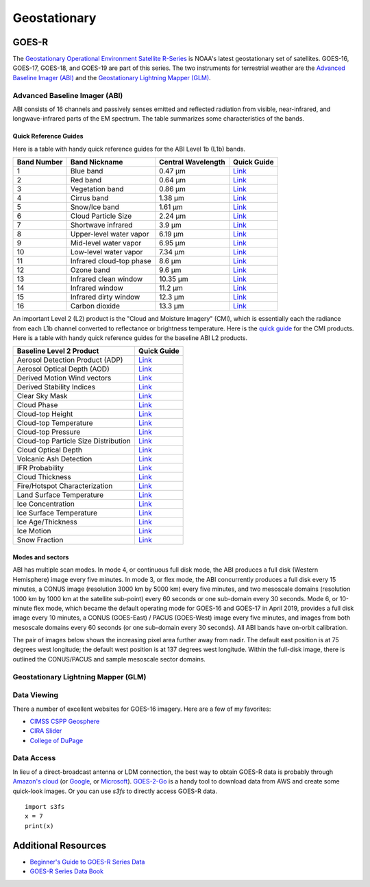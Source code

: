 Geostationary
=============

.. _installation:

GOES-R
------

The `Geostationary Operational Environment Satellite R-Series <https://www.goes-r.gov/>`_ is NOAA's latest geostationary set of satellites. GOES-16, GOES-17, GOES-18, and GOES-19 are part of this series. The two instruments for terrestrial weather are the `Advanced Baseline Imager (ABI) <https://www.goes-r.gov/spacesegment/abi.html>`_ and the `Geostationary Lightning Mapper (GLM) <https://www.goes-r.gov/spacesegment/glm.html>`_.

.. image:: ../static/images/GOES-East_geosphere.png
  :width: 500
  :alt: GOES-East full disk true-color image.

Advanced Baseline Imager (ABI)
~~~~~~~~~~~~~~~~~~~~~~~~~~~~~~

ABI consists of 16 channels and passively senses emitted and reflected radiation from visible, near-infrared, and longwave-infrared parts of the EM spectrum. The table summarizes some characteristics of the bands.

.. image:: ../static/images/ABI_table.png
  :width: 500
  :alt: Table with ABI band characteristics

Quick Reference Guides
,,,,,,,,,,,,,,,,,,,,,,

Here is a table with handy quick reference guides for the ABI Level 1b (L1b) bands.

+---------------+--------------------------+--------------------+-------------------------------------------------------------------------------------+
| Band Number   | Band Nickname            | Central Wavelength | Quick Guide                                                                         |
+===============+==========================+====================+=====================================================================================+
|    1          | Blue band                | 0.47 µm            | `Link <http://cimss.ssec.wisc.edu/goes/OCLOFactSheetPDFs/ABIQuickGuide_Band01.pdf>`_|
+---------------+--------------------------+--------------------+-------------------------------------------------------------------------------------+
|    2          | Red band                 | 0.64 µm            | `Link <http://cimss.ssec.wisc.edu/goes/OCLOFactSheetPDFs/ABIQuickGuide_Band02.pdf>`_|
+---------------+--------------------------+--------------------+-------------------------------------------------------------------------------------+
|    3          | Vegetation band          | 0.86 µm            | `Link <http://cimss.ssec.wisc.edu/goes/OCLOFactSheetPDFs/ABIQuickGuide_Band03.pdf>`_|
+---------------+--------------------------+--------------------+-------------------------------------------------------------------------------------+
|    4          | Cirrus band              | 1.38 µm            | `Link <http://cimss.ssec.wisc.edu/goes/OCLOFactSheetPDFs/ABIQuickGuide_Band04.pdf>`_|
+---------------+--------------------------+--------------------+-------------------------------------------------------------------------------------+
|    5          | Snow/Ice band            | 1.61 µm            | `Link <http://cimss.ssec.wisc.edu/goes/OCLOFactSheetPDFs/ABIQuickGuide_Band05.pdf>`_|
+---------------+--------------------------+--------------------+-------------------------------------------------------------------------------------+
|    6          | Cloud Particle Size      | 2.24 µm            | `Link <http://cimss.ssec.wisc.edu/goes/OCLOFactSheetPDFs/ABIQuickGuide_Band06.pdf>`_|
+---------------+--------------------------+--------------------+-------------------------------------------------------------------------------------+
|    7          | Shortwave infrared       | 3.9 µm             | `Link <http://cimss.ssec.wisc.edu/goes/OCLOFactSheetPDFs/ABIQuickGuide_Band07.pdf>`_|
+---------------+--------------------------+--------------------+-------------------------------------------------------------------------------------+
|    8          | Upper-level water vapor  | 6.19 µm            | `Link <http://cimss.ssec.wisc.edu/goes/OCLOFactSheetPDFs/ABIQuickGuide_Band08.pdf>`_|
+---------------+--------------------------+--------------------+-------------------------------------------------------------------------------------+
|    9          | Mid-level water vapor    | 6.95 µm            | `Link <http://cimss.ssec.wisc.edu/goes/OCLOFactSheetPDFs/ABIQuickGuide_Band09.pdf>`_|
+---------------+--------------------------+--------------------+-------------------------------------------------------------------------------------+
|    10         | Low-level water vapor    | 7.34 µm            | `Link <http://cimss.ssec.wisc.edu/goes/OCLOFactSheetPDFs/ABIQuickGuide_Band10.pdf>`_|
+---------------+--------------------------+--------------------+-------------------------------------------------------------------------------------+
|    11         | Infrared cloud-top phase | 8.6 µm             | `Link <http://cimss.ssec.wisc.edu/goes/OCLOFactSheetPDFs/ABIQuickGuide_Band11.pdf>`_|
+---------------+--------------------------+--------------------+-------------------------------------------------------------------------------------+
|    12         | Ozone band               | 9.6 µm             | `Link <http://cimss.ssec.wisc.edu/goes/OCLOFactSheetPDFs/ABIQuickGuide_Band12.pdf>`_|
+---------------+--------------------------+--------------------+-------------------------------------------------------------------------------------+
|    13         | Infrared clean window    | 10.35 µm           | `Link <http://cimss.ssec.wisc.edu/goes/OCLOFactSheetPDFs/ABIQuickGuide_Band13.pdf>`_|
+---------------+--------------------------+--------------------+-------------------------------------------------------------------------------------+
|    14         | Infrared window          | 11.2 µm            | `Link <http://cimss.ssec.wisc.edu/goes/OCLOFactSheetPDFs/ABIQuickGuide_Band14.pdf>`_|
+---------------+--------------------------+--------------------+-------------------------------------------------------------------------------------+
|    15         | Infrared dirty window    | 12.3 µm            | `Link <http://cimss.ssec.wisc.edu/goes/OCLOFactSheetPDFs/ABIQuickGuide_Band15.pdf>`_|
+---------------+--------------------------+--------------------+-------------------------------------------------------------------------------------+
|    16         | Carbon dioxide           | 13.3 µm            | `Link <http://cimss.ssec.wisc.edu/goes/OCLOFactSheetPDFs/ABIQuickGuide_Band16.pdf>`_|
+---------------+--------------------------+--------------------+-------------------------------------------------------------------------------------+

An important Level 2 (L2) product is the "Cloud and Moisture Imagery" (CMI), which is essentially each the radiance from each L1b channel converted to reflectance or brightness temperature. Here is the `quick guide <https://www.goes-r.gov/education/docs/fs_imagery.pdf>`_ for the CMI products. Here is a table with handy quick reference guides for the baseline ABI L2 products.

+------------------------------------------+--------------------------------------------------------------------------------------------------------------------+
| Baseline Level 2 Product                 | Quick Guide                                                                                                        |
+==========================================+====================================================================================================================+
| Aerosol Detection Product (ADP)          | `Link <http://cimss.ssec.wisc.edu/goes/OCLOFactSheetPDFs/ABIQuickGuide_BaselineAerosolDetection.pdf>`_             |
+------------------------------------------+--------------------------------------------------------------------------------------------------------------------+
| Aerosol Optical Depth (AOD)              | `Link <http://cimss.ssec.wisc.edu/goes/OCLOFactSheetPDFs/ABIQuickGuide_BaselineAerosolOpticalDepth.pdf>`_          |
+------------------------------------------+--------------------------------------------------------------------------------------------------------------------+
| Derived Motion Wind vectors              | `Link <http://cimss.ssec.wisc.edu/goes/OCLOFactSheetPDFs/ABIQuickGuide_BaselineDerivedMotionWinds.pdf>`_           |
+------------------------------------------+--------------------------------------------------------------------------------------------------------------------+
| Derived Stability Indices                | `Link <http://cimss.ssec.wisc.edu/goes/OCLOFactSheetPDFs/ABIQuickGuide_BaselineDerivedStabilityIndices.pdf>`_      |
+------------------------------------------+--------------------------------------------------------------------------------------------------------------------+
| Clear Sky Mask                           | `Link <http://cimss.ssec.wisc.edu/goes/OCLOFactSheetPDFs/ABIQuickGuide_BaselineClearSkyMask.pdf>`_                 |
+------------------------------------------+--------------------------------------------------------------------------------------------------------------------+
| Cloud Phase                              | `Link <http://cimss.ssec.wisc.edu/goes/OCLOFactSheetPDFs/ABIQuickGuide_BaselineCloudPhase.pdf>`_                   |
+------------------------------------------+--------------------------------------------------------------------------------------------------------------------+
| Cloud-top Height                         | `Link <http://cimss.ssec.wisc.edu/goes/OCLOFactSheetPDFs/ABIQuickGuide_BaselineCloudTopHeight.pdf>`_               |
+------------------------------------------+--------------------------------------------------------------------------------------------------------------------+
| Cloud-top Temperature                    | `Link <http://cimss.ssec.wisc.edu/goes/OCLOFactSheetPDFs/ABIQuickGuide_BaselineCloudTopTemperature.pdf>`_          |
+------------------------------------------+--------------------------------------------------------------------------------------------------------------------+
| Cloud-top Pressure                       | `Link <http://cimss.ssec.wisc.edu/goes/OCLOFactSheetPDFs/ABIQuickGuide_BaselineCloudTopPressure.pdf>`_             |
+------------------------------------------+--------------------------------------------------------------------------------------------------------------------+
| Cloud-top Particle Size Distribution     | `Link <http://cimss.ssec.wisc.edu/goes/OCLOFactSheetPDFs/ABIQuickGuide_BaselineCloudParticleSizeDistribution.pdf>`_|
+------------------------------------------+--------------------------------------------------------------------------------------------------------------------+
| Cloud Optical Depth                      | `Link <http://cimss.ssec.wisc.edu/goes/OCLOFactSheetPDFs/ABIQuickGuide_BaselineCloudOpticalDepth.pdf>`_            |
+------------------------------------------+--------------------------------------------------------------------------------------------------------------------+
| Volcanic Ash Detection                   | `Link <https://cimss.ssec.wisc.edu/goes/OCLOFactSheetPDFs/QuickGuide_GOESR_VolcanicAsh.pdf>`_                      |
+------------------------------------------+--------------------------------------------------------------------------------------------------------------------+
| IFR Probability                          | `Link <http://cimss.ssec.wisc.edu/goes/OCLOFactSheetPDFs/QuickGuide_GOES16_IFRProbability.pdf>`_                   |
+------------------------------------------+--------------------------------------------------------------------------------------------------------------------+
| Cloud Thickness                          | `Link <http://cimss.ssec.wisc.edu/goes/OCLOFactSheetPDFs/QuickGuide_GOES16_CloudThickness.pdf>`_                   |
+------------------------------------------+--------------------------------------------------------------------------------------------------------------------+
| Fire/Hotspot Characterization            | `Link <http://cimss.ssec.wisc.edu/goes/OCLOFactSheetPDFs/QuickGuide_GOESR_FireHotSpot_v2.pdf>`_                    |
+------------------------------------------+--------------------------------------------------------------------------------------------------------------------+
| Land Surface Temperature                 | `Link <http://cimss.ssec.wisc.edu/goes/OCLOFactSheetPDFs/QuickGuide_GOESR_LandSurfaceTemperature.pdf>`_            |
+------------------------------------------+--------------------------------------------------------------------------------------------------------------------+
| Ice Concentration                        | `Link <http://cimss.ssec.wisc.edu/goes/OCLOFactSheetPDFs/QuickGuide_GOESR_IceConcentration.pdf>`_                  |
+------------------------------------------+--------------------------------------------------------------------------------------------------------------------+
| Ice Surface Temperature                  | `Link <http://cimss.ssec.wisc.edu/goes/OCLOFactSheetPDFs/QuickGuide_GOESR_IceSurfaceTemperature.pdf>`_             |
+------------------------------------------+--------------------------------------------------------------------------------------------------------------------+
| Ice Age/Thickness                        | `Link <http://cimss.ssec.wisc.edu/goes/OCLOFactSheetPDFs/ABIQuickGuide_GOESR_L2IceAgeIceThickness.pdf>`_           |
+------------------------------------------+--------------------------------------------------------------------------------------------------------------------+
| Ice Motion                               | `Link <http://cimss.ssec.wisc.edu/goes/OCLOFactSheetPDFs/ABIQuickGuide_GOESR_L2IceMotion.pdf>`_                    |
+------------------------------------------+--------------------------------------------------------------------------------------------------------------------+
| Snow Fraction                            | `Link <http://cimss.ssec.wisc.edu/goes/OCLOFactSheetPDFs/QuickGuide_GOESR_SnowFraction.pdf>`_                      |
+------------------------------------------+--------------------------------------------------------------------------------------------------------------------+

Modes and sectors
,,,,,,,,,,,,,,,,,

ABI has multiple scan modes. In mode 4, or continuous full disk mode, the ABI produces a full disk (Western Hemisphere) image every five minutes. In mode 3, or flex mode, the ABI concurrently produces a full disk every 15 minutes, a CONUS image (resolution 3000 km by 5000 km) every five minutes, and two mesoscale domains (resolution 1000 km by 1000 km at the satellite sub-point) every 60 seconds or one sub-domain every 30 seconds. Mode 6, or 10-minute flex mode, which became the default operating mode for GOES-16 and GOES-17 in April 2019, provides a full disk image every 10 minutes, a CONUS (GOES-East) / PACUS (GOES-West) image every five minutes, and images from both mesoscale domains every 60 seconds (or one sub-domain every 30 seconds). All ABI bands have on-orbit calibration.

The pair of images below shows the increasing pixel area further away from nadir. The default east position is at 75 degrees west longitude; the default west position is at 137 degrees west longitude. Within the full-disk image, there is outlined the CONUS/PACUS and sample mesoscale sector domains. 

.. image:: ../static/images/GOES_pixel-areas.png
  :width: 800
  :alt: Two images with GOES pixel areas and sector boxes.

Geostationary Lightning Mapper (GLM)
~~~~~~~~~~~~~~~~~~~~~~~~~~~~~~~~~~~~

Data Viewing
~~~~~~~~~~~~

There a number of excellent websites for GOES-16 imagery. Here are a few of my favorites:

- `CIMSS CSPP Geosphere <https://geosphere.ssec.wisc.edu/#coordinate:0,0;>`_
- `CIRA Slider <https://rammb-slider.cira.colostate.edu/>`_
- `College of DuPage <weather.cod.edu/satrad>`_


Data Access
~~~~~~~~~~~

In lieu of a direct-broadcast antenna or LDM connection, the best way to obtain GOES-R data is probably through `Amazon's cloud <https://registry.opendata.aws/noaa-goes/>`_ (or `Google <https://console.cloud.google.com/marketplace/product/noaa-public/goes>`_, or `Microsoft <https://planetarycomputer.microsoft.com/catalog?filter=goes>`_). `GOES-2-Go <https://goes2go.readthedocs.io/en/latest/>`_ is a handy tool to download data from AWS and create some quick-look images. Or you can use `s3fs` to directly access GOES-R data.

::

    import s3fs
    x = 7
    print(x)


Additional Resources
--------------------

- `Beginner's Guide to GOES-R Series Data <https://noaa-goes16.s3.amazonaws.com/Version1.1_Beginners_Guide_to_GOES-R_Series_Data.pdf>`_
- `GOES-R Series Data Book <https://www.goes-r.gov/downloads/resources/documents/GOES-RSeriesDataBook.pdf>`_
